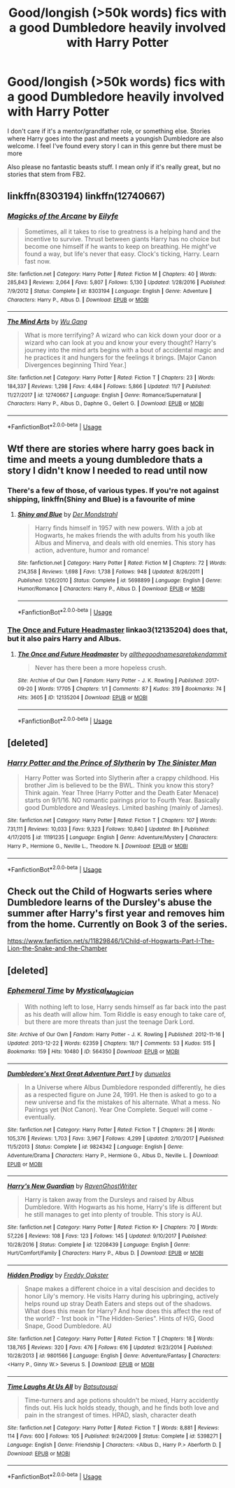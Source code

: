 #+TITLE: Good/longish (>50k words) fics with a good Dumbledore heavily involved with Harry Potter

* Good/longish (>50k words) fics with a good Dumbledore heavily involved with Harry Potter
:PROPERTIES:
:Score: 32
:DateUnix: 1542274115.0
:DateShort: 2018-Nov-15
:FlairText: Request
:END:
I don't care if it's a mentor/grandfather role, or something else. Stories where Harry goes into the past and meets a youngish Dumbledore are also welcome. I feel I've found every story I can in this genre but there must be more

Also please no fantastic beasts stuff. I mean only if it's really great, but no stories that stem from FB2.


** linkffn(8303194) linkffn(12740667)
:PROPERTIES:
:Author: a_slender_cat_lover
:Score: 4
:DateUnix: 1542286940.0
:DateShort: 2018-Nov-15
:END:

*** [[https://www.fanfiction.net/s/8303194/1/][*/Magicks of the Arcane/*]] by [[https://www.fanfiction.net/u/2552465/Eilyfe][/Eilyfe/]]

#+begin_quote
  Sometimes, all it takes to rise to greatness is a helping hand and the incentive to survive. Thrust between giants Harry has no choice but become one himself if he wants to keep on breathing. He might've found a way, but life's never that easy. Clock's ticking, Harry. Learn fast now.
#+end_quote

^{/Site/:} ^{fanfiction.net} ^{*|*} ^{/Category/:} ^{Harry} ^{Potter} ^{*|*} ^{/Rated/:} ^{Fiction} ^{M} ^{*|*} ^{/Chapters/:} ^{40} ^{*|*} ^{/Words/:} ^{285,843} ^{*|*} ^{/Reviews/:} ^{2,064} ^{*|*} ^{/Favs/:} ^{5,807} ^{*|*} ^{/Follows/:} ^{5,130} ^{*|*} ^{/Updated/:} ^{1/28/2016} ^{*|*} ^{/Published/:} ^{7/9/2012} ^{*|*} ^{/Status/:} ^{Complete} ^{*|*} ^{/id/:} ^{8303194} ^{*|*} ^{/Language/:} ^{English} ^{*|*} ^{/Genre/:} ^{Adventure} ^{*|*} ^{/Characters/:} ^{Harry} ^{P.,} ^{Albus} ^{D.} ^{*|*} ^{/Download/:} ^{[[http://www.ff2ebook.com/old/ffn-bot/index.php?id=8303194&source=ff&filetype=epub][EPUB]]} ^{or} ^{[[http://www.ff2ebook.com/old/ffn-bot/index.php?id=8303194&source=ff&filetype=mobi][MOBI]]}

--------------

[[https://www.fanfiction.net/s/12740667/1/][*/The Mind Arts/*]] by [[https://www.fanfiction.net/u/7769074/Wu-Gang][/Wu Gang/]]

#+begin_quote
  What is more terrifying? A wizard who can kick down your door or a wizard who can look at you and know your every thought? Harry's journey into the mind arts begins with a bout of accidental magic and he practices it and hungers for the feelings it brings. [Major Canon Divergences beginning Third Year.]
#+end_quote

^{/Site/:} ^{fanfiction.net} ^{*|*} ^{/Category/:} ^{Harry} ^{Potter} ^{*|*} ^{/Rated/:} ^{Fiction} ^{T} ^{*|*} ^{/Chapters/:} ^{23} ^{*|*} ^{/Words/:} ^{184,337} ^{*|*} ^{/Reviews/:} ^{1,298} ^{*|*} ^{/Favs/:} ^{4,484} ^{*|*} ^{/Follows/:} ^{5,866} ^{*|*} ^{/Updated/:} ^{11/7} ^{*|*} ^{/Published/:} ^{11/27/2017} ^{*|*} ^{/id/:} ^{12740667} ^{*|*} ^{/Language/:} ^{English} ^{*|*} ^{/Genre/:} ^{Romance/Supernatural} ^{*|*} ^{/Characters/:} ^{Harry} ^{P.,} ^{Albus} ^{D.,} ^{Daphne} ^{G.,} ^{Gellert} ^{G.} ^{*|*} ^{/Download/:} ^{[[http://www.ff2ebook.com/old/ffn-bot/index.php?id=12740667&source=ff&filetype=epub][EPUB]]} ^{or} ^{[[http://www.ff2ebook.com/old/ffn-bot/index.php?id=12740667&source=ff&filetype=mobi][MOBI]]}

--------------

*FanfictionBot*^{2.0.0-beta} | [[https://github.com/tusing/reddit-ffn-bot/wiki/Usage][Usage]]
:PROPERTIES:
:Author: FanfictionBot
:Score: 3
:DateUnix: 1542286959.0
:DateShort: 2018-Nov-15
:END:


** Wtf there are stories where harry goes back in time and meets a young dumbledore thats a story I didn't know I needed to read until now
:PROPERTIES:
:Author: GravityMyGuy
:Score: 10
:DateUnix: 1542275792.0
:DateShort: 2018-Nov-15
:END:

*** There's a few of those, of various types. If you're not against shipping, linkffn(Shiny and Blue) is a favourite of mine
:PROPERTIES:
:Author: imjustafangirl
:Score: 4
:DateUnix: 1542289176.0
:DateShort: 2018-Nov-15
:END:

**** [[https://www.fanfiction.net/s/5698899/1/][*/Shiny and Blue/*]] by [[https://www.fanfiction.net/u/1982067/Der-Mondstrahl][/Der Mondstrahl/]]

#+begin_quote
  Harry finds himself in 1957 with new powers. With a job at Hogwarts, he makes friends the with adults from his youth like Albus and Minerva, and deals with old enemies. This story has action, adventure, humor and romance!
#+end_quote

^{/Site/:} ^{fanfiction.net} ^{*|*} ^{/Category/:} ^{Harry} ^{Potter} ^{*|*} ^{/Rated/:} ^{Fiction} ^{M} ^{*|*} ^{/Chapters/:} ^{72} ^{*|*} ^{/Words/:} ^{214,358} ^{*|*} ^{/Reviews/:} ^{1,698} ^{*|*} ^{/Favs/:} ^{1,738} ^{*|*} ^{/Follows/:} ^{948} ^{*|*} ^{/Updated/:} ^{8/26/2011} ^{*|*} ^{/Published/:} ^{1/26/2010} ^{*|*} ^{/Status/:} ^{Complete} ^{*|*} ^{/id/:} ^{5698899} ^{*|*} ^{/Language/:} ^{English} ^{*|*} ^{/Genre/:} ^{Humor/Romance} ^{*|*} ^{/Characters/:} ^{Harry} ^{P.,} ^{Albus} ^{D.} ^{*|*} ^{/Download/:} ^{[[http://www.ff2ebook.com/old/ffn-bot/index.php?id=5698899&source=ff&filetype=epub][EPUB]]} ^{or} ^{[[http://www.ff2ebook.com/old/ffn-bot/index.php?id=5698899&source=ff&filetype=mobi][MOBI]]}

--------------

*FanfictionBot*^{2.0.0-beta} | [[https://github.com/tusing/reddit-ffn-bot/wiki/Usage][Usage]]
:PROPERTIES:
:Author: FanfictionBot
:Score: 1
:DateUnix: 1542289214.0
:DateShort: 2018-Nov-15
:END:


*** [[https://archiveofourown.org/works/12135204][The Once and Future Headmaster]] linkao3(12135204) does that, but it also pairs Harry and Albus.
:PROPERTIES:
:Author: siderumincaelo
:Score: 1
:DateUnix: 1542290937.0
:DateShort: 2018-Nov-15
:END:

**** [[https://archiveofourown.org/works/12135204][*/The Once and Future Headmaster/*]] by [[https://www.archiveofourown.org/users/allthegoodnamesaretakendammit/pseuds/allthegoodnamesaretakendammit][/allthegoodnamesaretakendammit/]]

#+begin_quote
  Never has there been a more hopeless crush.
#+end_quote

^{/Site/:} ^{Archive} ^{of} ^{Our} ^{Own} ^{*|*} ^{/Fandom/:} ^{Harry} ^{Potter} ^{-} ^{J.} ^{K.} ^{Rowling} ^{*|*} ^{/Published/:} ^{2017-09-20} ^{*|*} ^{/Words/:} ^{17705} ^{*|*} ^{/Chapters/:} ^{1/1} ^{*|*} ^{/Comments/:} ^{87} ^{*|*} ^{/Kudos/:} ^{319} ^{*|*} ^{/Bookmarks/:} ^{74} ^{*|*} ^{/Hits/:} ^{3605} ^{*|*} ^{/ID/:} ^{12135204} ^{*|*} ^{/Download/:} ^{[[https://archiveofourown.org/downloads/al/allthegoodnamesaretakendammit/12135204/The%20Once%20and%20Future%20Headmaster.epub?updated_at=1510941685][EPUB]]} ^{or} ^{[[https://archiveofourown.org/downloads/al/allthegoodnamesaretakendammit/12135204/The%20Once%20and%20Future%20Headmaster.mobi?updated_at=1510941685][MOBI]]}

--------------

*FanfictionBot*^{2.0.0-beta} | [[https://github.com/tusing/reddit-ffn-bot/wiki/Usage][Usage]]
:PROPERTIES:
:Author: FanfictionBot
:Score: 1
:DateUnix: 1542291003.0
:DateShort: 2018-Nov-15
:END:


** [deleted]
:PROPERTIES:
:Score: 3
:DateUnix: 1542297546.0
:DateShort: 2018-Nov-15
:END:

*** [[https://www.fanfiction.net/s/11191235/1/][*/Harry Potter and the Prince of Slytherin/*]] by [[https://www.fanfiction.net/u/4788805/The-Sinister-Man][/The Sinister Man/]]

#+begin_quote
  Harry Potter was Sorted into Slytherin after a crappy childhood. His brother Jim is believed to be the BWL. Think you know this story? Think again. Year Three (Harry Potter and the Death Eater Menace) starts on 9/1/16. NO romantic pairings prior to Fourth Year. Basically good Dumbledore and Weasleys. Limited bashing (mainly of James).
#+end_quote

^{/Site/:} ^{fanfiction.net} ^{*|*} ^{/Category/:} ^{Harry} ^{Potter} ^{*|*} ^{/Rated/:} ^{Fiction} ^{T} ^{*|*} ^{/Chapters/:} ^{107} ^{*|*} ^{/Words/:} ^{731,111} ^{*|*} ^{/Reviews/:} ^{10,033} ^{*|*} ^{/Favs/:} ^{9,323} ^{*|*} ^{/Follows/:} ^{10,840} ^{*|*} ^{/Updated/:} ^{8h} ^{*|*} ^{/Published/:} ^{4/17/2015} ^{*|*} ^{/id/:} ^{11191235} ^{*|*} ^{/Language/:} ^{English} ^{*|*} ^{/Genre/:} ^{Adventure/Mystery} ^{*|*} ^{/Characters/:} ^{Harry} ^{P.,} ^{Hermione} ^{G.,} ^{Neville} ^{L.,} ^{Theodore} ^{N.} ^{*|*} ^{/Download/:} ^{[[http://www.ff2ebook.com/old/ffn-bot/index.php?id=11191235&source=ff&filetype=epub][EPUB]]} ^{or} ^{[[http://www.ff2ebook.com/old/ffn-bot/index.php?id=11191235&source=ff&filetype=mobi][MOBI]]}

--------------

*FanfictionBot*^{2.0.0-beta} | [[https://github.com/tusing/reddit-ffn-bot/wiki/Usage][Usage]]
:PROPERTIES:
:Author: FanfictionBot
:Score: 1
:DateUnix: 1542297601.0
:DateShort: 2018-Nov-15
:END:


** Check out the Child of Hogwarts series where Dumbledore learns of the Dursley's abuse the summer after Harry's first year and removes him from the home. Currently on Book 3 of the series.

[[https://www.fanfiction.net/s/11829846/1/Child-of-Hogwarts-Part-I-The-Lion-the-Snake-and-the-Chamber]]
:PROPERTIES:
:Author: lucyroesslers
:Score: 1
:DateUnix: 1542296776.0
:DateShort: 2018-Nov-15
:END:


** [deleted]
:PROPERTIES:
:Score: 1
:DateUnix: 1542342264.0
:DateShort: 2018-Nov-16
:END:

*** [[https://archiveofourown.org/works/564350][*/Ephemeral Time/*]] by [[https://www.archiveofourown.org/users/Mystical_Magician/pseuds/Mystical_Magician][/Mystical_Magician/]]

#+begin_quote
  With nothing left to lose, Harry sends himself as far back into the past as his death will allow him. Tom Riddle is easy enough to take care of, but there are more threats than just the teenage Dark Lord.
#+end_quote

^{/Site/:} ^{Archive} ^{of} ^{Our} ^{Own} ^{*|*} ^{/Fandom/:} ^{Harry} ^{Potter} ^{-} ^{J.} ^{K.} ^{Rowling} ^{*|*} ^{/Published/:} ^{2012-11-16} ^{*|*} ^{/Updated/:} ^{2013-12-22} ^{*|*} ^{/Words/:} ^{62359} ^{*|*} ^{/Chapters/:} ^{18/?} ^{*|*} ^{/Comments/:} ^{53} ^{*|*} ^{/Kudos/:} ^{515} ^{*|*} ^{/Bookmarks/:} ^{159} ^{*|*} ^{/Hits/:} ^{10480} ^{*|*} ^{/ID/:} ^{564350} ^{*|*} ^{/Download/:} ^{[[https://archiveofourown.org/downloads/My/Mystical_Magician/564350/Ephemeral%20Time.epub?updated_at=1387745956][EPUB]]} ^{or} ^{[[https://archiveofourown.org/downloads/My/Mystical_Magician/564350/Ephemeral%20Time.mobi?updated_at=1387745956][MOBI]]}

--------------

[[https://www.fanfiction.net/s/9824342/1/][*/Dumbledore's Next Great Adventure Part 1/*]] by [[https://www.fanfiction.net/u/2198557/dunuelos][/dunuelos/]]

#+begin_quote
  In a Universe where Albus Dumbledore responded differently, he dies as a respected figure on June 24, 1991. He then is asked to go to a new universe and fix the mistakes of his alternate. What a mess. No Pairings yet (Not Canon). Year One Complete. Sequel will come - eventually.
#+end_quote

^{/Site/:} ^{fanfiction.net} ^{*|*} ^{/Category/:} ^{Harry} ^{Potter} ^{*|*} ^{/Rated/:} ^{Fiction} ^{T} ^{*|*} ^{/Chapters/:} ^{26} ^{*|*} ^{/Words/:} ^{105,376} ^{*|*} ^{/Reviews/:} ^{1,703} ^{*|*} ^{/Favs/:} ^{3,967} ^{*|*} ^{/Follows/:} ^{4,299} ^{*|*} ^{/Updated/:} ^{2/10/2017} ^{*|*} ^{/Published/:} ^{11/5/2013} ^{*|*} ^{/Status/:} ^{Complete} ^{*|*} ^{/id/:} ^{9824342} ^{*|*} ^{/Language/:} ^{English} ^{*|*} ^{/Genre/:} ^{Adventure/Drama} ^{*|*} ^{/Characters/:} ^{Harry} ^{P.,} ^{Hermione} ^{G.,} ^{Albus} ^{D.,} ^{Neville} ^{L.} ^{*|*} ^{/Download/:} ^{[[http://www.ff2ebook.com/old/ffn-bot/index.php?id=9824342&source=ff&filetype=epub][EPUB]]} ^{or} ^{[[http://www.ff2ebook.com/old/ffn-bot/index.php?id=9824342&source=ff&filetype=mobi][MOBI]]}

--------------

[[https://www.fanfiction.net/s/12208439/1/][*/Harry's New Guardian/*]] by [[https://www.fanfiction.net/u/8410030/RavenGhostWriter][/RavenGhostWriter/]]

#+begin_quote
  Harry is taken away from the Dursleys and raised by Albus Dumbledore. With Hogwarts as his home, Harry's life is different but he still manages to get into plenty of trouble. This story is AU.
#+end_quote

^{/Site/:} ^{fanfiction.net} ^{*|*} ^{/Category/:} ^{Harry} ^{Potter} ^{*|*} ^{/Rated/:} ^{Fiction} ^{K+} ^{*|*} ^{/Chapters/:} ^{70} ^{*|*} ^{/Words/:} ^{57,226} ^{*|*} ^{/Reviews/:} ^{108} ^{*|*} ^{/Favs/:} ^{123} ^{*|*} ^{/Follows/:} ^{145} ^{*|*} ^{/Updated/:} ^{9/10/2017} ^{*|*} ^{/Published/:} ^{10/28/2016} ^{*|*} ^{/Status/:} ^{Complete} ^{*|*} ^{/id/:} ^{12208439} ^{*|*} ^{/Language/:} ^{English} ^{*|*} ^{/Genre/:} ^{Hurt/Comfort/Family} ^{*|*} ^{/Characters/:} ^{Harry} ^{P.,} ^{Albus} ^{D.} ^{*|*} ^{/Download/:} ^{[[http://www.ff2ebook.com/old/ffn-bot/index.php?id=12208439&source=ff&filetype=epub][EPUB]]} ^{or} ^{[[http://www.ff2ebook.com/old/ffn-bot/index.php?id=12208439&source=ff&filetype=mobi][MOBI]]}

--------------

[[https://www.fanfiction.net/s/9801566/1/][*/Hidden Prodigy/*]] by [[https://www.fanfiction.net/u/4049022/Freddy-Oakster][/Freddy Oakster/]]

#+begin_quote
  Snape makes a different choice in a vital descision and decides to honor Lily's memory. He visits Harry during his upbringing, actively helps round up stray Death Eaters and steps out of the shadows. What does this mean for Harry? And how does this affect the rest of the world? - 1rst book in "The Hidden-Series". Hints of H/G, Good Snape, Good Dumbledore. AU
#+end_quote

^{/Site/:} ^{fanfiction.net} ^{*|*} ^{/Category/:} ^{Harry} ^{Potter} ^{*|*} ^{/Rated/:} ^{Fiction} ^{T} ^{*|*} ^{/Chapters/:} ^{18} ^{*|*} ^{/Words/:} ^{138,765} ^{*|*} ^{/Reviews/:} ^{320} ^{*|*} ^{/Favs/:} ^{476} ^{*|*} ^{/Follows/:} ^{616} ^{*|*} ^{/Updated/:} ^{9/23/2014} ^{*|*} ^{/Published/:} ^{10/28/2013} ^{*|*} ^{/id/:} ^{9801566} ^{*|*} ^{/Language/:} ^{English} ^{*|*} ^{/Genre/:} ^{Adventure/Fantasy} ^{*|*} ^{/Characters/:} ^{<Harry} ^{P.,} ^{Ginny} ^{W.>} ^{Severus} ^{S.} ^{*|*} ^{/Download/:} ^{[[http://www.ff2ebook.com/old/ffn-bot/index.php?id=9801566&source=ff&filetype=epub][EPUB]]} ^{or} ^{[[http://www.ff2ebook.com/old/ffn-bot/index.php?id=9801566&source=ff&filetype=mobi][MOBI]]}

--------------

[[https://www.fanfiction.net/s/5398271/1/][*/Time Laughs At Us All/*]] by [[https://www.fanfiction.net/u/577769/Batsutousai][/Batsutousai/]]

#+begin_quote
  Time-turners and age potions shouldn't be mixed, Harry accidently finds out. His luck holds steady, though, and he finds both love and pain in the strangest of times. HPAD, slash, character death
#+end_quote

^{/Site/:} ^{fanfiction.net} ^{*|*} ^{/Category/:} ^{Harry} ^{Potter} ^{*|*} ^{/Rated/:} ^{Fiction} ^{T} ^{*|*} ^{/Words/:} ^{8,881} ^{*|*} ^{/Reviews/:} ^{114} ^{*|*} ^{/Favs/:} ^{600} ^{*|*} ^{/Follows/:} ^{105} ^{*|*} ^{/Published/:} ^{9/24/2009} ^{*|*} ^{/Status/:} ^{Complete} ^{*|*} ^{/id/:} ^{5398271} ^{*|*} ^{/Language/:} ^{English} ^{*|*} ^{/Genre/:} ^{Friendship} ^{*|*} ^{/Characters/:} ^{<Albus} ^{D.,} ^{Harry} ^{P.>} ^{Aberforth} ^{D.} ^{*|*} ^{/Download/:} ^{[[http://www.ff2ebook.com/old/ffn-bot/index.php?id=5398271&source=ff&filetype=epub][EPUB]]} ^{or} ^{[[http://www.ff2ebook.com/old/ffn-bot/index.php?id=5398271&source=ff&filetype=mobi][MOBI]]}

--------------

*FanfictionBot*^{2.0.0-beta} | [[https://github.com/tusing/reddit-ffn-bot/wiki/Usage][Usage]]
:PROPERTIES:
:Author: FanfictionBot
:Score: 1
:DateUnix: 1542342282.0
:DateShort: 2018-Nov-16
:END:
